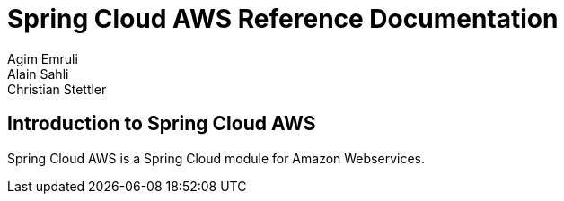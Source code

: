 = Spring Cloud AWS Reference Documentation
Agim Emruli; Alain Sahli; Christian Stettler

== Introduction to Spring Cloud AWS
Spring Cloud AWS is a Spring Cloud module for Amazon Webservices.